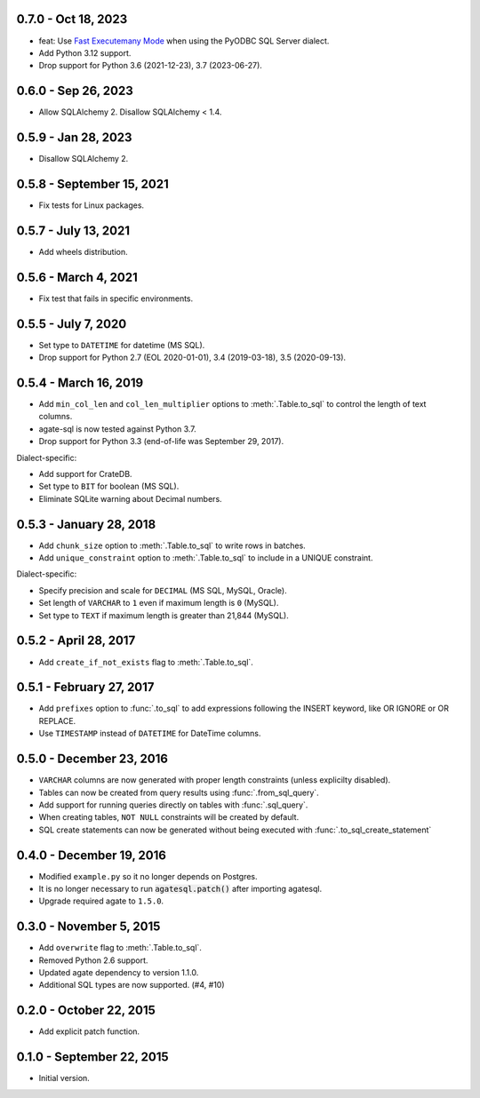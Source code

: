 0.7.0 - Oct 18, 2023
--------------------

* feat: Use `Fast Executemany Mode <https://docs.sqlalchemy.org/en/20/dialects/mssql.html#fast-executemany-mode>`_ when using the PyODBC SQL Server dialect.
* Add Python 3.12 support.
* Drop support for Python 3.6 (2021-12-23), 3.7 (2023-06-27).

0.6.0 - Sep 26, 2023
--------------------

* Allow SQLAlchemy 2. Disallow SQLAlchemy < 1.4.

0.5.9 - Jan 28, 2023
--------------------

* Disallow SQLAlchemy 2.

0.5.8 - September 15, 2021
--------------------------

* Fix tests for Linux packages.

0.5.7 - July 13, 2021
---------------------

* Add wheels distribution.

0.5.6 - March 4, 2021
---------------------

* Fix test that fails in specific environments.

0.5.5 - July 7, 2020
--------------------

* Set type to ``DATETIME`` for datetime (MS SQL).
* Drop support for Python 2.7 (EOL 2020-01-01), 3.4 (2019-03-18), 3.5 (2020-09-13).

0.5.4 - March 16, 2019
----------------------

* Add ``min_col_len`` and ``col_len_multiplier`` options to :meth:`.Table.to_sql` to control the length of text columns.
* agate-sql is now tested against Python 3.7.
* Drop support for Python 3.3 (end-of-life was September 29, 2017).

Dialect-specific:

* Add support for CrateDB.
* Set type to ``BIT`` for boolean (MS SQL).
* Eliminate SQLite warning about Decimal numbers.

0.5.3 - January 28, 2018
------------------------

* Add ``chunk_size`` option to :meth:`.Table.to_sql` to write rows in batches.
* Add ``unique_constraint`` option to :meth:`.Table.to_sql` to include in a UNIQUE constraint.

Dialect-specific:

* Specify precision and scale for ``DECIMAL`` (MS SQL, MySQL, Oracle).
* Set length of ``VARCHAR`` to ``1`` even if maximum length is ``0`` (MySQL).
* Set type to ``TEXT`` if maximum length is greater than 21,844 (MySQL).

0.5.2 - April 28, 2017
----------------------

* Add ``create_if_not_exists`` flag to :meth:`.Table.to_sql`.

0.5.1 - February 27, 2017
-------------------------

* Add ``prefixes`` option to :func:`.to_sql` to add expressions following the INSERT keyword, like OR IGNORE or OR REPLACE.
* Use ``TIMESTAMP`` instead of ``DATETIME`` for DateTime columns.

0.5.0 - December 23, 2016
-------------------------

* ``VARCHAR`` columns are now generated with proper length constraints (unless explicilty disabled).
* Tables can now be created from query results using :func:`.from_sql_query`.
* Add support for running queries directly on tables with :func:`.sql_query`.
* When creating tables, ``NOT NULL`` constraints will be created by default.
* SQL create statements can now be generated without being executed with :func:`.to_sql_create_statement`

0.4.0 - December 19, 2016
-------------------------

* Modified ``example.py`` so it no longer depends on Postgres.
* It is no longer necessary to run :code:`agatesql.patch()` after importing agatesql.
* Upgrade required agate to ``1.5.0``.

0.3.0 - November 5, 2015
------------------------

* Add ``overwrite`` flag to :meth:`.Table.to_sql`.
* Removed Python 2.6 support.
* Updated agate dependency to version 1.1.0.
* Additional SQL types are now supported. (#4, #10)

0.2.0 - October 22, 2015
------------------------

* Add explicit patch function.

0.1.0 - September 22, 2015
--------------------------

* Initial version.
